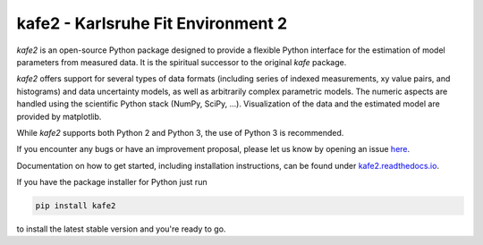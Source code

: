 .. -*- mode: rst -*-

*************************************
kafe2 - Karlsruhe Fit Environment 2
*************************************
.. image:: https://badge.fury.io/py/kafe2.svg
    :target: https://badge.fury.io/py/kafe2

.. image:: https://readthedocs.org/projects/kafe2/badge/?version=latest
    :target: https://kafe2.readthedocs.io/en/latest/?badge=latest
    :alt: Documentation Status

.. image:: https://travis-ci.org/dsavoiu/kafe2.svg?branch=master
    :target: https://travis-ci.org/dsavoiu/kafe2


*kafe2* is an open-source Python package designed to provide a flexible
Python interface for the estimation of model parameters from measured
data. It is the spiritual successor to the original *kafe* package.

*kafe2* offers support for several types of data formats (including series
of indexed measurements, xy value pairs, and histograms) and data
uncertainty models, as well as arbitrarily complex parametric
models. The numeric aspects are handled using the scientific Python
stack (NumPy, SciPy, ...). Visualization of the data and the estimated
model are provided by matplotlib.

While *kafe2* supports both Python 2 and Python 3, the use of Python 3 is recommended.

If you encounter any bugs or have an improvement proposal, please let us
know by opening an issue `here <https://github.com/dsavoiu/kafe2/issues>`_.

Documentation on how to get started, including installation instructions, can be found under
`kafe2.readthedocs.io <https://kafe2.readthedocs.io/>`_.

If you have the package installer for Python just run

.. code-block:: bash

    pip install kafe2

to install the latest stable version and you're ready to go.